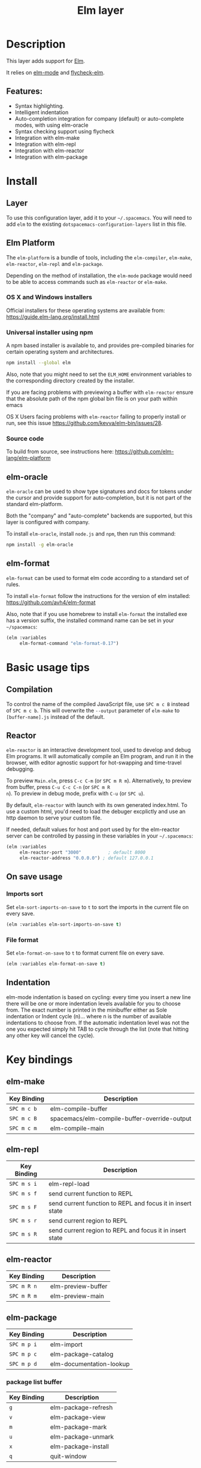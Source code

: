 #+TITLE: Elm layer

[[file:img/elm.png]]

* Table of Contents                                         :TOC_4_gh:noexport:
- [[#description][Description]]
  - [[#features][Features:]]
- [[#install][Install]]
  - [[#layer][Layer]]
  - [[#elm-platform][Elm Platform]]
    - [[#os-x-and-windows-installers][OS X and Windows installers]]
    - [[#universal-installer-using-npm][Universal installer using npm]]
    - [[#source-code][Source code]]
  - [[#elm-oracle][elm-oracle]]
  - [[#elm-format][elm-format]]
- [[#basic-usage-tips][Basic usage tips]]
  - [[#compilation][Compilation]]
  - [[#reactor][Reactor]]
  - [[#on-save-usage][On save usage]]
    - [[#imports-sort][Imports sort]]
    - [[#file-format][File format]]
  - [[#indentation][Indentation]]
- [[#key-bindings][Key bindings]]
  - [[#elm-make][elm-make]]
  - [[#elm-repl][elm-repl]]
  - [[#elm-reactor][elm-reactor]]
  - [[#elm-package][elm-package]]
    - [[#package-list-buffer][package list buffer]]
  - [[#elm-oracle-1][elm-oracle]]
  - [[#elm-format-1][elm-format]]
  - [[#refactoring][Refactoring]]

* Description
This layer adds support for [[http://elm-lang.org][Elm]].

It relies on [[https://github.com/jcollard/elm-mode][elm-mode]] and [[https://github.com/bsermons/flycheck-elm][flycheck-elm]].

** Features:
- Syntax highlighting.
- Intelligent indentation
- Auto-completion integration for company (default) or auto-complete modes,
  with using elm-oracle
- Syntax checking support using flycheck
- Integration with elm-make
- Integration with elm-repl
- Integration with elm-reactor
- Integration with elm-package

* Install
** Layer
To use this configuration layer, add it to your =~/.spacemacs=. You will need to
add =elm= to the existing =dotspacemacs-configuration-layers= list in this
file.

** Elm Platform
The =elm-platform= is a bundle of tools, including the =elm-compiler=,
=elm-make=, =elm-reactor=, =elm-repl= and =elm-package=.

Depending on the method of installation, the =elm-mode= package would need to be
able to access commands such as =elm-reactor= or =elm-make=.

*** OS X and Windows installers
Official installers for these operating systems are available from:
[[https://guide.elm-lang.org/install.html][https://guide.elm-lang.org/install.html]]

*** Universal installer using npm
A npm based installer is available to, and provides pre-compiled binaries for
certain operating system and architectures.
#+BEGIN_SRC sh
  npm install --global elm
#+END_SRC
Also, note that you might need to set the =ELM_HOME= environment variables to
the corresponding directory created by the installer.

If you are facing problems with previewing a buffer with =elm-reactor= ensure
that the absolute path of the npm global bin file is on your path within emacs

OS X Users facing problems with =elm-reactor= failing to properly install or
run, see this issue [[https://github.com/kevva/elm-bin/issues/28][https://github.com/kevva/elm-bin/issues/28]].

*** Source code
To build from source, see instructions here:
[[https://github.com/elm-lang/elm-platform][https://github.com/elm-lang/elm-platform]]

** elm-oracle
=elm-oracle= can be used to show type signatures and docs for tokens under the
cursor and provide support for auto-completion, but it is not part of the
standard elm-platform.

Both the "company" and "auto-complete" backends are supported, but this layer
is configured with company.

To install =elm-oracle=, install =node.js= and =npm=, then
run this command:

#+BEGIN_SRC sh
  npm install -g elm-oracle
#+END_SRC

** elm-format
=elm-format= can be used to format elm code according to a standard set of
rules.

To install =elm-format= follow the instructions for the version of elm
installed: https://github.com/avh4/elm-format

Also, note that if you use homebrew to install =elm-format= the installed exe
has a version suffix, the installed command name can be set in your
=~/spacemacs=:

#+BEGIN_SRC emacs-lisp
  (elm :variables
       elm-format-command "elm-format-0.17")
#+END_SRC

* Basic usage tips
** Compilation
To control the name of the compiled JavaScript file, use ~SPC m c B~ instead of
~SPC m c b~. This will overwrite the =--output= parameter of =elm-make= to
=[buffer-name].js= instead of the default.

** Reactor
=elm-reactor= is an interactive development tool, used to develop and debug Elm
programs. It will automatically compile an Elm program, and run it in the
browser, with editor agnostic support for hot-swapping and time-travel
debugging.

To preview =Main.elm=, press ~C-c C-m~ (or ~SPC m R m~).
Alternatively, to preview from buffer, press ~C-u C-c C-n~ (or ~SPC m R
n~). To preview in debug mode, prefix with ~C-u~ (or ~SPC u~).

By default, =elm-reactor= with launch with its own generated index.html. To use
a custom html, you'd need to load the debuger excplictly and use an http daemon
to serve your custom file.

If needed, default values for host and port used by for the elm-reactor server
can be controlled by passing in these variables in your =~/.spacemacs=:

#+BEGIN_SRC emacs-lisp
  (elm :variables
       elm-reactor-port "3000"          ; default 8000
       elm-reactor-address "0.0.0.0") ; default 127.0.0.1
#+END_SRC

** On save usage
*** Imports sort
Set =elm-sort-imports-on-save= to =t= to sort the imports in the current file on
every save.

#+BEGIN_SRC emacs-lisp
  (elm :variables elm-sort-imports-on-save t)
#+END_SRC

*** File format
Set =elm-format-on-save= to =t= to format current file on every save.

#+BEGIN_SRC emacs-lisp
  (elm :variables elm-format-on-save t)
#+END_SRC

** Indentation
elm-mode indentation is based on cycling: every time you insert a new line there
will be one or more indentation levels available for you to choose from. The
exact number is printed in the minibuffer either as Sole indentation or Indent
cycle (n)... where n is the number of available indentations to choose from. If
the automatic indentation level was not the one you expected simply hit TAB to
cycle through the list (note that hitting any other key will cancel the cycle).

* Key bindings
** elm-make

| Key Binding | Description                                  |
|-------------+----------------------------------------------|
| ~SPC m c b~ | elm-compile-buffer                           |
| ~SPC m c B~ | spacemacs/elm-compile-buffer-override-output |
| ~SPC m c m~ | elm-compile-main                             |

** elm-repl

| Key Binding | Description                                                |
|-------------+------------------------------------------------------------|
| ~SPC m s i~ | elm-repl-load                                              |
| ~SPC m s f~ | send current function to REPL                              |
| ~SPC m s F~ | send current function to REPL and focus it in insert state |
| ~SPC m s r~ | send current region to REPL                                |
| ~SPC m s R~ | send current region to REPL and focus it in insert state   |

** elm-reactor

| Key Binding | Description        |
|-------------+--------------------|
| ~SPC m R n~ | elm-preview-buffer |
| ~SPC m R m~ | elm-preview-main   |

** elm-package

| Key Binding | Description              |
|-------------+--------------------------|
| ~SPC m p i~ | elm-import               |
| ~SPC m p c~ | elm-package-catalog      |
| ~SPC m p d~ | elm-documentation-lookup |

*** package list buffer

| Key Binding | Description         |
|-------------+---------------------|
| ~g~         | elm-package-refresh |
| ~v~         | elm-package-view    |
| ~m~         | elm-package-mark    |
| ~u~         | elm-package-unmark  |
| ~x~         | elm-package-install |
| ~q~         | quit-window         |

** elm-oracle

| Key Binding | Description              |
|-------------+--------------------------|
| ~SPC m h h~ | elm-oracle-doc-at-point  |
| ~SPC m h t~ | elm-oracle-type-at-point |

** elm-format

| Key Binding | Description            |
| ~SPC m = b~ | elm-mode-format-buffer |

** Refactoring

| Key Binding | Description      |
|-------------+------------------|
| ~SPC m r i~ | elm-sort-imports |
